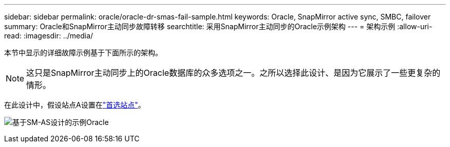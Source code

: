 ---
sidebar: sidebar 
permalink: oracle/oracle-dr-smas-fail-sample.html 
keywords: Oracle, SnapMirror active sync, SMBC, failover 
summary: Oracle和SnapMirror主动同步故障转移 
searchtitle: 采用SnapMirror主动同步的Oracle示例架构 
---
= 架构示例
:allow-uri-read: 
:imagesdir: ../media/


[role="lead"]
本节中显示的详细故障示例基于下面所示的架构。


NOTE: 这只是SnapMirror主动同步上的Oracle数据库的众多选项之一。之所以选择此设计、是因为它展示了一些更复杂的情形。

在此设计中，假设站点A设置在link:oracle-dr-smas-preferred-site.html["首选站点"]。

image:smas-fail-example.png["基于SM-AS设计的示例Oracle"]
